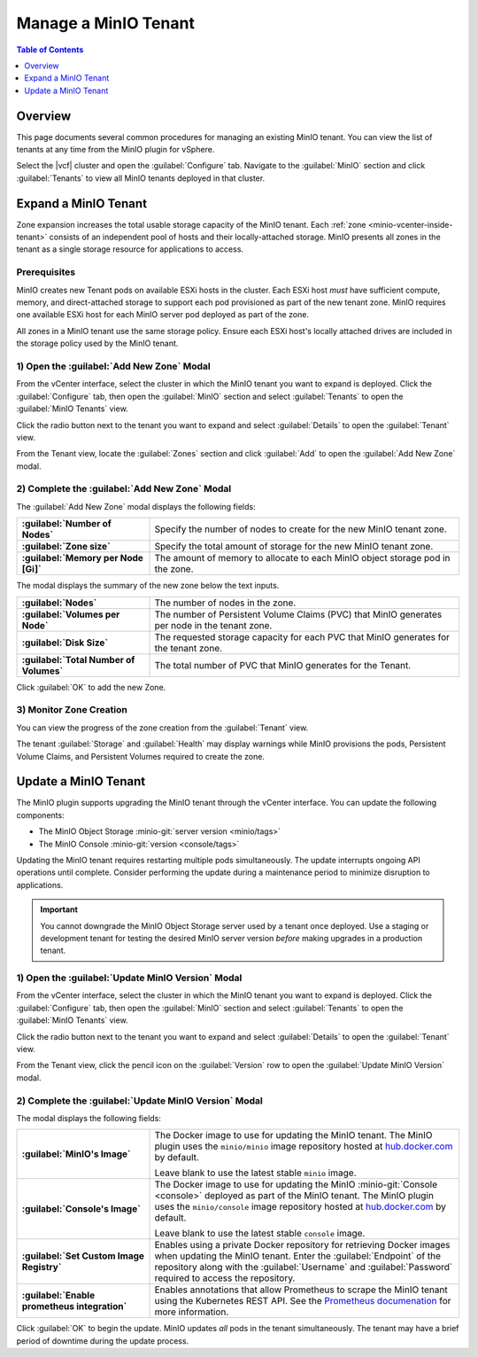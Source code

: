 =====================
Manage a MinIO Tenant
=====================

.. default-domain:: minio

.. contents:: Table of Contents
   :local:
   :depth: 1

Overview
--------

This page documents several common procedures for managing an existing 
MinIO tenant. You can view the list of tenants at any time from the MinIO 
plugin for vSphere.

.. _minio-vcenter-view-tenants:

.. image:: /images/vsphere/minio-tenant-list.png
   :align: center
   :width: 90%
   :class: no-scaled-link
   :alt: MinIO Tenant View

Select the |vcf| cluster and open the :guilabel:`Configure` tab. 
Navigate to the :guilabel:`MinIO` section and click :guilabel:`Tenants` to 
view all MinIO tenants deployed in that cluster.

.. _minio-vcenter-expand-tenant:

Expand a MinIO Tenant
---------------------

Zone expansion increases the total usable storage capacity of the MinIO tenant.
Each :ref:`zone <minio-vcenter-inside-tenant>` consists of an independent 
pool of hosts and their locally-attached storage. MinIO presents all 
zones in the tenant as a single storage resource for applications to access.

Prerequisites
~~~~~~~~~~~~~

MinIO creates new Tenant pods on available ESXi hosts in the cluster.
Each ESXi host *must* have sufficient compute, memory, and direct-attached 
storage to support each pod provisioned as part of the new tenant zone. 
MinIO requires one available ESXi host for each MinIO server pod deployed 
as part of the zone.

All zones in a MinIO tenant use the same storage policy. Ensure each ESXi
host's locally attached drives are included in the storage policy used by the
MinIO tenant.

1) Open the :guilabel:`Add New Zone` Modal
~~~~~~~~~~~~~~~~~~~~~~~~~~~~~~~~~~~~~~~~~~

From the vCenter interface, select the cluster in which the MinIO tenant you
want to expand is deployed. Click the :guilabel:`Configure` tab, then open the
:guilabel:`MinIO` section and select :guilabel:`Tenants` to open the
:guilabel:`MinIO Tenants` view.

.. image:: /images/vsphere/minio-tenant-list.png
   :align: center
   :width: 90%
   :class: no-scaled-link
   :alt: MinIO View All Tenants

Click the radio button next to the tenant you want to expand and select
:guilabel:`Details` to open the :guilabel:`Tenant` view.

From the Tenant view, locate the :guilabel:`Zones` section and click
:guilabel:`Add` to open the :guilabel:`Add New Zone` modal.

.. image:: /images/vsphere/minio-tenant-add-zone.png
   :align: center
   :width: 90%
   :class: no-scaled-link
   :alt: MinIO View All Tenants

2) Complete the :guilabel:`Add New Zone` Modal
~~~~~~~~~~~~~~~~~~~~~~~~~~~~~~~~~~~~~~~~~~~~~~

.. image:: /images/vsphere/minio-tenant-add-new-zone.png
   :align: center
   :width: 90%
   :class: no-scaled-link
   :alt: MinIO View All Tenants

The :guilabel:`Add New Zone` modal displays the following fields:

.. list-table::
   :stub-columns: 1
   :widths: 30 70

   * - :guilabel:`Number of Nodes`
     - Specify the number of nodes to create for the new MinIO tenant zone. 

   * - :guilabel:`Zone size`
     - Specify the total amount of storage for the new MinIO tenant zone.

   * - :guilabel:`Memory per Node [Gi]`
     - The amount of memory to allocate to each MinIO object storage pod in 
       the zone.

The modal displays the summary of the new zone below the text inputs.

.. list-table::
   :stub-columns: 1
   :widths: 30 70
   :width: 100%

   * - :guilabel:`Nodes`
     - The number of nodes in the zone. 

   * - :guilabel:`Volumes per Node`
     - The number of Persistent Volume Claims (PVC) that MinIO generates per 
       node in the tenant zone. 
   
   * - :guilabel:`Disk Size`
     - The requested storage capacity for each PVC that MinIO generates for the
       tenant zone.

   * - :guilabel:`Total Number of Volumes`
     - The total number of PVC that MinIO generates for the Tenant.

Click :guilabel:`OK` to add the new Zone.

3) Monitor Zone Creation
~~~~~~~~~~~~~~~~~~~~~~~~

You can view the progress of the zone creation from the :guilabel:`Tenant` view.

.. image:: /images/vsphere/minio-tenant-multi-zone.png
   :align: center
   :width: 90%
   :class: no-scaled-link
   :alt: MinIO Tenant with Multiple Zones

The tenant :guilabel:`Storage` and :guilabel:`Health` may display warnings
while MinIO provisions the pods, Persistent Volume Claims, and Persistent
Volumes required to create the zone. 

Update a MinIO Tenant
---------------------

The MinIO plugin supports upgrading the MinIO tenant through the vCenter 
interface. You can update the following components:

- The MinIO Object Storage :minio-git:`server version  <minio/tags>`
- The MinIO Console :minio-git:`version <console/tags>`

Updating the MinIO tenant requires restarting multiple pods simultaneously. 
The update interrupts ongoing API operations until complete. Consider 
performing the update during a maintenance period to minimize disruption to 
applications.

.. important::

   You cannot downgrade the MinIO Object Storage server used by a tenant 
   once deployed. Use a staging or development tenant for testing the 
   desired MinIO server version *before* making upgrades in a production
   tenant.

1) Open the :guilabel:`Update MinIO Version` Modal
~~~~~~~~~~~~~~~~~~~~~~~~~~~~~~~~~~~~~~~~~~~~~~~~~~

From the vCenter interface, select the cluster in which the MinIO tenant you
want to expand is deployed. Click the :guilabel:`Configure` tab, then open the
:guilabel:`MinIO` section and select :guilabel:`Tenants` to open the
:guilabel:`MinIO Tenants` view.

.. image:: /images/vsphere/minio-tenant-list.png
   :align: center
   :width: 90%
   :class: no-scaled-link
   :alt: MinIO View All Tenants

Click the radio button next to the tenant you want to expand and select
:guilabel:`Details` to open the :guilabel:`Tenant` view.

From the Tenant view, click the pencil icon on the 
:guilabel:`Version` row to open the :guilabel:`Update MinIO Version` modal.

.. image:: /images/vsphere/minio-tenant-upgrade.png
   :align: center
   :width: 90%
   :class: no-scaled-link
   :alt: MinIO Tenant Upgrade

2) Complete the :guilabel:`Update MinIO Version` Modal
~~~~~~~~~~~~~~~~~~~~~~~~~~~~~~~~~~~~~~~~~~~~~~~~~~~~~~

.. image:: /images/vsphere/minio-tenant-update-modal.png
   :align: center
   :width: 90%
   :class: no-scaled-link
   :alt: MinIO Tenant Update Modal

The modal displays the following fields:

.. list-table::
   :stub-columns: 1
   :widths: 30 70
   :width: 100%

   * - :guilabel:`MinIO's Image`
     - The Docker image to use for updating the MinIO tenant. The MinIO 
       plugin uses the ``minio/minio`` image repository hosted at 
       `hub.docker.com <https://hub.docker.com/r/minio/minio/tags>`__ by 
       default. 

       Leave blank to use the latest stable ``minio`` image.

   * - :guilabel:`Console's Image`
     - The Docker image to use for updating the MinIO 
       :minio-git:`Console <console>` deployed as part of the MinIO tenant.
       The MinIO plugin uses the ``minio/console`` image repository hosted 
       at `hub.docker.com <https://hub.docker.com/r/minio/console/tags>`__
       by default.

       Leave blank to use the latest stable ``console`` image.

   * - :guilabel:`Set Custom Image Registry`
     - Enables using a private Docker repository for retrieving Docker 
       images when updating the MinIO tenant. Enter the 
       :guilabel:`Endpoint` of the repository along with the 
       :guilabel:`Username` and :guilabel:`Password` required to access the 
       repository.

   * - :guilabel:`Enable prometheus integration`
     - Enables annotations that allow Prometheus to scrape the 
       MinIO tenant using the Kubernetes REST API. See 
       the `Prometheus documenation 
       <https://prometheus.io/docs/prometheus/latest/configuration/configuration/#kubernetes_sd_config>`__
       for more information.

Click :guilabel:`OK` to begin the update. MinIO updates *all* pods in the 
tenant simultaneously. The tenant may have a brief period of downtime 
during the update process.
